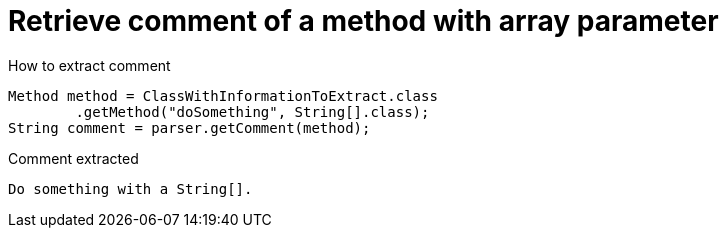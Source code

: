 ifndef::ROOT_PATH[:ROOT_PATH: ../../../..]

[#org_sfvl_doctesting_utils_parsedclassrepositorytest_retrievecomment_retrieve_comment_of_a_method_with_array_parameter]
= Retrieve comment of a method with array parameter

[.inline]
.How to extract comment

[source,java,indent=0]
----
                        Method method = ClassWithInformationToExtract.class
                                .getMethod("doSomething", String[].class);
                        String comment = parser.getComment(method);

----

[.inline]
.Comment extracted
----
Do something with a String[].
----
++++
<style>
#org_sfvl_doctesting_utils_parsedclassrepositorytest_retrievecomment_retrieve_comment_of_a_method_with_array_parameter ~ .inline {
   display: inline-block;
   vertical-align: top;
   margin-right: 2em;
}
</style>
++++